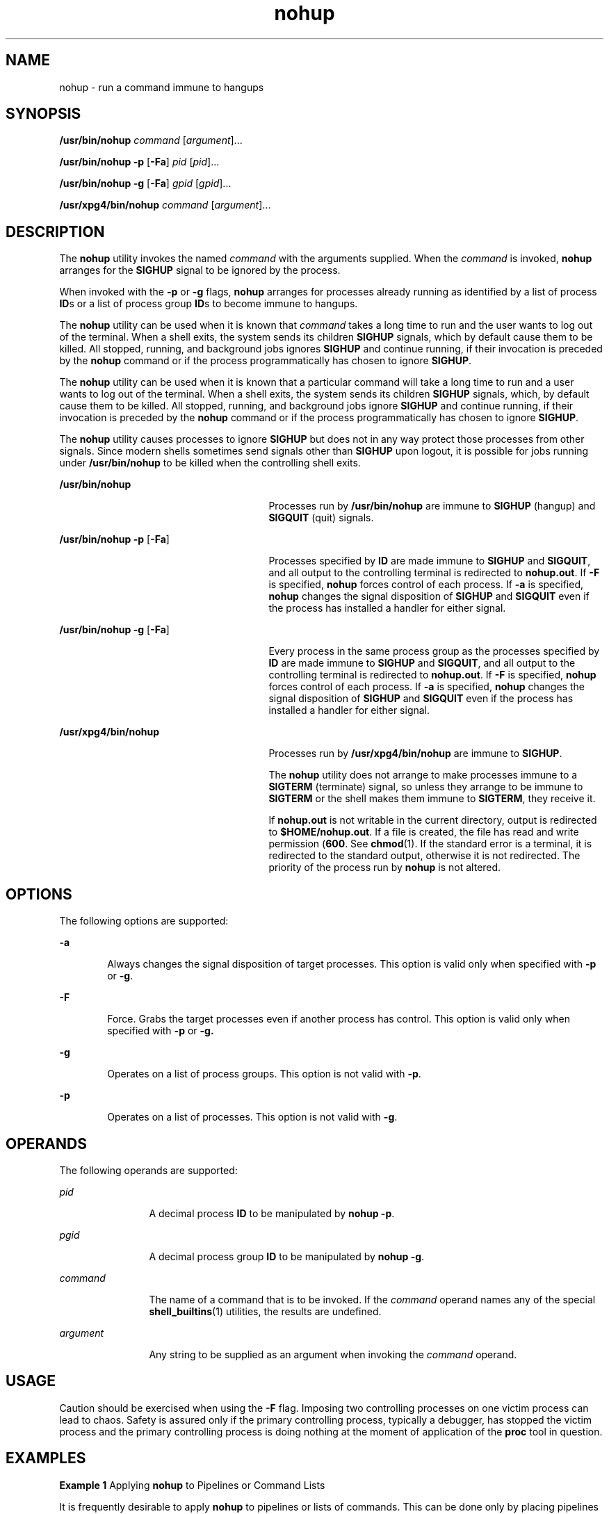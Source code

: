 '\" te
.\" Copyright (c) 2010, 2011, Oracle and/or its affiliates. All rights reserved.
.\" Copyright 1989 AT&T
.\" Portions Copyright (c) 1992, X/Open Company Limited All Rights Reserved
.\" Sun Microsystems, Inc. gratefully acknowledges The Open Group for permission to reproduce portions of its copyrighted documentation. Original documentation from The Open Group can be obtained online at http://www.opengroup.org/bookstore/.
.\" The Institute of Electrical and Electronics Engineers and The Open Group, have given us permission to reprint portions of their documentation. In the following statement, the phrase "this text" refers to portions of the system documentation. Portions of this text are reprinted and reproduced in electronic form in the Sun OS Reference Manual, from IEEE Std 1003.1, 2004 Edition, Standard for Information Technology -- Portable Operating System Interface (POSIX), The Open Group Base Specifications Issue 6, Copyright (C) 2001-2004 by the Institute of Electrical and Electronics Engineers, Inc and The Open Group. In the event of any discrepancy between these versions and the original IEEE and The Open Group Standard, the original IEEE and The Open Group Standard is the referee document. The original Standard can be obtained online at http://www.opengroup.org/unix/online.html.  This notice shall appear on any product containing this material.
.TH nohup 1 "12 Jul 2011" "SunOS 5.11" "User Commands"
.SH NAME
nohup \- run a command immune to hangups
.SH SYNOPSIS
.LP
.nf
\fB/usr/bin/nohup\fR \fIcommand\fR [\fIargument\fR]...
.fi

.LP
.nf
\fB/usr/bin/nohup\fR \fB-p\fR [\fB-Fa\fR] \fIpid\fR [\fIpid\fR]...
.fi

.LP
.nf
\fB/usr/bin/nohup\fR \fB-g\fR [\fB-Fa\fR] \fIgpid\fR [\fIgpid\fR]...
.fi

.LP
.nf
\fB/usr/xpg4/bin/nohup\fR \fIcommand\fR [\fIargument\fR]...
.fi

.SH DESCRIPTION
.sp
.LP
The \fBnohup\fR utility invokes the named \fIcommand\fR with the arguments supplied. When the \fIcommand\fR is invoked, \fBnohup\fR arranges for the \fBSIGHUP\fR signal to be ignored by the process.
.sp
.LP
When invoked with the \fB-p\fR or \fB-g\fR flags, \fBnohup\fR arranges for processes already running as identified by a list of process \fBID\fRs or a list of process group \fBID\fRs to become immune to hangups.
.sp
.LP
The \fBnohup\fR utility can be used when it is known that \fIcommand\fR takes a long time to run and the user wants to log out of the terminal. When a shell exits, the system sends its children \fBSIGHUP\fR signals, which by default cause them to be killed. All stopped, running, and background jobs ignores \fBSIGHUP\fR and continue running, if their invocation is preceded by the \fBnohup\fR command or if the process programmatically has chosen to ignore \fBSIGHUP\fR.
.sp
.LP
The \fBnohup\fR utility can be used when it is known that a particular command will take a long time to run and a user wants to log out of the terminal. When a shell exits, the system sends its children \fBSIGHUP\fR signals, which, by default cause them to be killed. All stopped, running, and background jobs ignore \fBSIGHUP\fR and continue running, if their invocation is preceded by the \fBnohup\fR command or if the process programmatically has chosen to ignore \fBSIGHUP\fR. 
.sp
.LP
The \fBnohup\fR utility causes processes to ignore \fBSIGHUP\fR but does not in any way protect those processes from other signals. Since modern shells sometimes send signals other than \fBSIGHUP\fR upon logout, it is possible for jobs running under \fB/usr/bin/nohup\fR to be killed when the controlling shell exits.
.sp
.ne 2
.mk
.na
\fB\fB/usr/bin/nohup\fR\fR
.ad
.RS 27n
.rt  
Processes run by \fB/usr/bin/nohup\fR are immune to \fBSIGHUP\fR (hangup) and \fBSIGQUIT\fR (quit) signals.
.RE

.sp
.ne 2
.mk
.na
\fB\fB/usr/bin/nohup\fR \fB-p\fR [\fB-Fa\fR]\fR
.ad
.RS 27n
.rt  
Processes specified by \fBID\fR are made immune to \fBSIGHUP\fR and \fBSIGQUIT\fR, and all output to the controlling terminal is redirected to \fBnohup.out\fR. If \fB-F\fR is specified, \fBnohup\fR forces control of each process. If \fB-a\fR is specified, \fBnohup\fR changes the signal disposition of \fBSIGHUP\fR and \fBSIGQUIT\fR even if the process has installed a handler for either signal.
.RE

.sp
.ne 2
.mk
.na
\fB\fB/usr/bin/nohup\fR \fB-g\fR [\fB-Fa\fR]\fR
.ad
.RS 27n
.rt  
Every process in the same process group as the processes specified by \fBID\fR are made immune to \fBSIGHUP\fR and \fBSIGQUIT\fR, and all output to the controlling terminal is redirected to \fBnohup.out\fR. If \fB-F\fR is specified, \fBnohup\fR forces control of each process. If \fB-a\fR is specified, \fBnohup\fR changes the signal disposition of \fBSIGHUP\fR and \fBSIGQUIT\fR even if the process has installed a handler for either signal.
.RE

.sp
.ne 2
.mk
.na
\fB\fB/usr/xpg4/bin/nohup\fR\fR
.ad
.RS 27n
.rt  
Processes run by \fB/usr/xpg4/bin/nohup\fR are immune to \fBSIGHUP\fR.
.sp
The \fBnohup\fR utility does not arrange to make processes immune to a \fBSIGTERM\fR (terminate) signal, so unless they arrange to be immune to \fBSIGTERM\fR or the shell makes them immune to \fBSIGTERM\fR, they receive it.
.sp
If \fBnohup.out\fR is not writable in the current directory, output is redirected to \fB$HOME/nohup.out\fR. If a file is created, the file has read and write permission (\fB600\fR. See \fBchmod\fR(1). If the standard error is a terminal, it is redirected to the standard output, otherwise it is not redirected. The priority of the process run by \fBnohup\fR is not altered.
.RE

.SH OPTIONS
.sp
.LP
The following options are supported:
.sp
.ne 2
.mk
.na
\fB\fB-a\fR\fR
.ad
.RS 6n
.rt  
Always changes the signal disposition of target processes. This option is valid only when specified with \fB-p\fR or \fB-g\fR.
.RE

.sp
.ne 2
.mk
.na
\fB\fB-F\fR\fR
.ad
.RS 6n
.rt  
Force. Grabs the target processes even if another process has control. This option is valid only when specified with \fB-p\fR or \fB-g.\fR
.RE

.sp
.ne 2
.mk
.na
\fB\fB-g\fR\fR
.ad
.RS 6n
.rt  
Operates on a list of process groups. This option is not valid with \fB-p\fR.
.RE

.sp
.ne 2
.mk
.na
\fB\fB-p\fR\fR
.ad
.RS 6n
.rt  
Operates on a list of processes. This option is not valid with \fB-g\fR.
.RE

.SH OPERANDS
.sp
.LP
The following operands are supported:
.sp
.ne 2
.mk
.na
\fB\fIpid\fR\fR
.ad
.RS 12n
.rt  
A decimal process \fBID\fR to be manipulated by \fBnohup\fR \fB-p\fR.
.RE

.sp
.ne 2
.mk
.na
\fB\fIpgid\fR\fR
.ad
.RS 12n
.rt  
A decimal process group \fBID\fR to be manipulated by \fBnohup\fR \fB-g\fR.
.RE

.sp
.ne 2
.mk
.na
\fB\fIcommand\fR\fR
.ad
.RS 12n
.rt  
The name of a command that is to be invoked. If the \fIcommand\fR operand names any of the special \fBshell_builtins\fR(1) utilities, the results are undefined.
.RE

.sp
.ne 2
.mk
.na
\fB\fIargument\fR\fR
.ad
.RS 12n
.rt  
Any string to be supplied as an argument when invoking the \fIcommand\fR operand.
.RE

.SH USAGE
.sp
.LP
Caution should be exercised when using the \fB-F\fR flag. Imposing two controlling processes on one victim process can lead to chaos. Safety is assured only if the primary controlling process, typically a debugger, has stopped the victim process and the primary controlling process is doing nothing at the moment of application of the \fBproc\fR tool in question.
.SH EXAMPLES
.LP
\fBExample 1 \fRApplying \fBnohup\fR to Pipelines or Command Lists
.sp
.LP
It is frequently desirable to apply \fBnohup\fR to pipelines or lists of commands. This can be done only by placing pipelines and command lists in a single file, called a shell script. One can then issue:

.sp
.in +2
.nf
example$ \fBnohup sh \fIfile\fR\fR
.fi
.in -2
.sp

.sp
.LP
and the \fBnohup\fR applies to everything in \fIfile\fR. If the shell script \fIfile\fR is to be executed often, then the need to type \fBsh\fR can be eliminated by giving \fIfile\fR execute permission.

.sp
.LP
Add an ampersand and the contents of \fIfile\fR are run in the background with interrupts also ignored (see \fBsh\fR(1)):

.sp
.in +2
.nf
example$ \fBnohup \fIfile\fR &\fR
.fi
.in -2
.sp

.LP
\fBExample 2 \fRApplying \fBnohup -p\fR to a Process
.sp
.in +2
.nf
example$ \fBlong_running_command &\fR
example$ \fBnohup -p `pgrep long_running_command`\fR
.fi
.in -2
.sp

.LP
\fBExample 3 \fRApplying \fBnohup -g\fR to a Process Group
.sp
.in +2
.nf
example$ \fBmake &\fR
example$ \fBps -o sid -p $$\fR
   SID
81079
example$ \fBnohup -g `pgrep -s 81079 make`\fR
.fi
.in -2
.sp

.SH ENVIRONMENT VARIABLES
.sp
.LP
See \fBenviron\fR(5) for descriptions of the following environment variables that affect the execution of \fBnohup\fR: \fBLANG\fR, \fBLC_ALL\fR, \fBLC_CTYPE\fR, \fBLC_MESSAGES\fR, \fBPATH\fR, \fBNLSPATH\fR, and \fBPATH\fR.
.sp
.ne 2
.mk
.na
\fB\fBHOME\fR\fR
.ad
.RS 8n
.rt  
Determine the path name of the user's home directory: if the output file \fBnohup.out\fR cannot be created in the current directory, the \fBnohup\fR command uses the directory named by \fBHOME\fR to create the file.
.RE

.SH EXIT STATUS
.sp
.LP
The following exit values are returned:
.sp
.ne 2
.mk
.na
\fB\fB126\fR\fR
.ad
.RS 7n
.rt  
\fIcommand\fR was found but could not be invoked.
.RE

.sp
.ne 2
.mk
.na
\fB\fB127\fR\fR
.ad
.RS 7n
.rt  
An error occurred in \fBnohup\fR, or \fIcommand\fR could not be found
.RE

.sp
.LP
Otherwise, the exit values of \fBnohup\fR are those of the \fIcommand\fR operand.
.SH FILES
.sp
.ne 2
.mk
.na
\fB\fBnohup.out\fR\fR
.ad
.RS 19n
.rt  
The output file of the \fBnohup\fR execution if standard output is a terminal and if the current directory is writable.
.RE

.sp
.ne 2
.mk
.na
\fB\fB$HOME/nohup.out\fR\fR
.ad
.RS 19n
.rt  
The output file of the \fBnohup\fR execution if standard output is a terminal and if the current directory is not writable.
.RE

.SH ATTRIBUTES
.sp
.LP
See \fBattributes\fR(5) for descriptions of the following attributes:
.SS "/usr/bin/nohup"
.sp

.sp
.TS
tab() box;
cw(2.75i) |cw(2.75i) 
lw(2.75i) |lw(2.75i) 
.
ATTRIBUTE TYPEATTRIBUTE VALUE
_
Availabilitysystem/core-os
_
CSIEnabled
.TE

.SS "/usr/xpg4/bin/nohup"
.sp

.sp
.TS
tab() box;
cw(2.75i) |cw(2.75i) 
lw(2.75i) |lw(2.75i) 
.
ATTRIBUTE TYPEATTRIBUTE VALUE
_
Availabilitysystem/xopen/xcu4
_
CSIEnabled
_
Interface StabilityCommitted
_
StandardSee \fBstandards\fR(5).
.TE

.SH SEE ALSO
.sp
.LP
\fBbash\fR(1), \fBbatch\fR(1), \fBchmod\fR(1), \fBcsh\fR(1), \fBdisown\fR(1), \fBksh88\fR(1), \fBnice\fR(1), \fBpgrep\fR(1), \fBproc\fR(1), \fBps\fR(1), \fBsh\fR(1), \fBshell_builtins\fR(1), \fBsetpgrp\fR(1), \fBsignal\fR(3C), \fBproc\fR(4), \fBattributes\fR(5), \fBenviron\fR(5), \fBstandards\fR(5)
.SH WARNINGS
.sp
.LP
If you are running the Korn shell (\fBksh88\fR(1)) as your login shell, and have \fBnohup\fR'ed jobs running when you attempt to log out, you are warned with the message:
.sp
.in +2
.nf
You have jobs running.
.fi
.in -2
.sp

.sp
.LP
You need to log out a second time to actually log out. However, your background jobs continues to run.
.SH NOTES
.sp
.LP
The C-shell (\fBcsh\fR(1)) has a built-in command \fBnohup\fR that provides immunity from \fBSIGHUP\fR, but does not redirect output to \fBnohup.out\fR. Commands executed with `\fB&\fR\&' are automatically immune to \fBHUP\fR signals while in the background.
.sp
.LP
\fBnohup\fR does not recognize command sequences. In the case of the following command,
.sp
.in +2
.nf
example$ \fBnohup command1; command2\fR
.fi
.in -2
.sp

.sp
.LP
the \fBnohup\fR utility applies only to \fBcommand1\fR. The command,
.sp
.in +2
.nf
example$ \fBnohup (command1; command2)\fR
.fi
.in -2
.sp

.sp
.LP
is syntactically incorrect.
